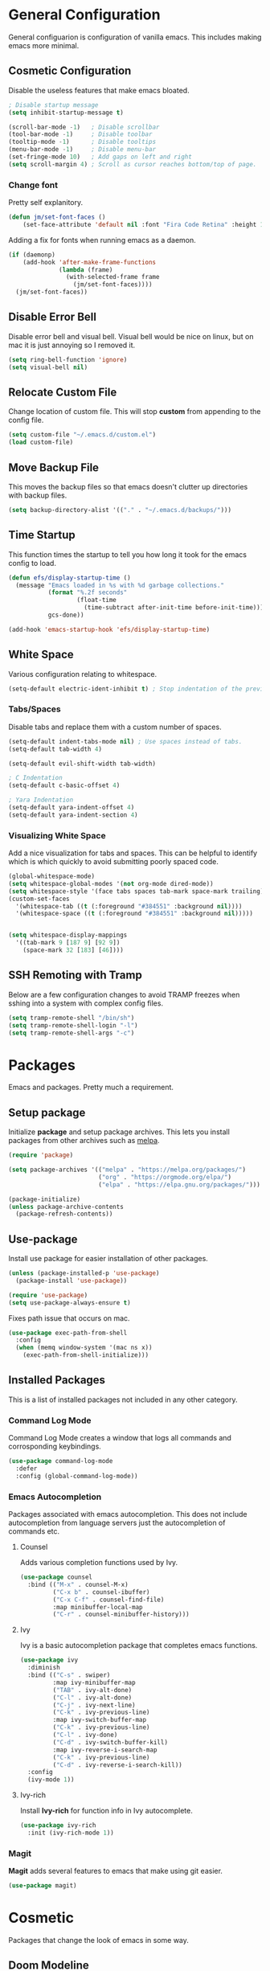 * General Configuration

General configuarion is configuration of vanilla emacs. This includes making emacs more minimal.

** Cosmetic Configuration

Disable the useless features that make emacs bloated.

#+begin_src emacs-lisp
  ; Disable startup message
  (setq inhibit-startup-message t)

  (scroll-bar-mode -1)   ; Disable scrollbar
  (tool-bar-mode -1)     ; Disable toolbar
  (tooltip-mode -1)      ; Disable tooltips
  (menu-bar-mode -1)     ; Disable menu-bar
  (set-fringe-mode 10)   ; Add gaps on left and right
  (setq scroll-margin 4) ; Scroll as cursor reaches bottom/top of page.
#+end_src

*** Change font

Pretty self explanitory.

#+begin_src emacs-lisp
  (defun jm/set-font-faces ()
      (set-face-attribute 'default nil :font "Fira Code Retina" :height 140))
#+end_src

Adding a fix for fonts when running emacs as a daemon.

#+begin_src emacs-lisp
  (if (daemonp)
      (add-hook 'after-make-frame-functions
                (lambda (frame)
                  (with-selected-frame frame
                    (jm/set-font-faces))))
    (jm/set-font-faces))
#+end_src

** Disable Error Bell

Disable error bell and visual bell. Visual bell would be nice on linux, but on mac it is just annoying so I removed it.

#+begin_src emacs-lisp
  (setq ring-bell-function 'ignore)
  (setq visual-bell nil)
#+end_src

** Relocate Custom File

Change location of custom file. This will stop *custom* from appending to the config file.

#+begin_src emacs-lisp
  (setq custom-file "~/.emacs.d/custom.el")
  (load custom-file)
#+end_src

** Move Backup File

This moves the backup files so that emacs doesn't clutter up directories with backup files.

#+begin_src emacs-lisp
(setq backup-directory-alist '(("." . "~/.emacs.d/backups/")))
#+end_src

** Time Startup

This function times the startup to tell you how long it took for the emacs config to load.

#+begin_src emacs-lisp
(defun efs/display-startup-time ()
  (message "Emacs loaded in %s with %d garbage collections."
           (format "%.2f seconds"
                   (float-time
                     (time-subtract after-init-time before-init-time)))
           gcs-done))

(add-hook 'emacs-startup-hook 'efs/display-startup-time)
#+end_src

** White Space

Various configuration relating to whitespace.

#+begin_src emacs-lisp
  (setq-default electric-ident-inhibit t) ; Stop indentation of the previous line.
#+end_src

*** Tabs/Spaces

Disable tabs and replace them with a custom number of spaces.

#+begin_src emacs-lisp
  (setq-default indent-tabs-mode nil) ; Use spaces instead of tabs.
  (setq-default tab-width 4)

  (setq-default evil-shift-width tab-width)

  ; C Indentation
  (setq-default c-basic-offset 4)

  ; Yara Indentation
  (setq-default yara-indent-offset 4)
  (setq-default yara-indent-section 4)
#+end_src

*** Visualizing White Space

Add a nice visualization for tabs and spaces. This can be helpful to identify which is which quickly to avoid submitting poorly spaced code.

#+begin_src emacs-lisp
  (global-whitespace-mode)
  (setq whitespace-global-modes '(not org-mode dired-mode))
  (setq whitespace-style '(face tabs spaces tab-mark space-mark trailing))
  (custom-set-faces
    '(whitespace-tab ((t (:foreground "#384551" :background nil))))
    '(whitespace-space ((t (:foreground "#384551" :background nil)))))


  (setq whitespace-display-mappings
    '((tab-mark 9 [187 9] [92 9])
      (space-mark 32 [183] [46])))
#+end_src

** SSH Remoting with Tramp

Below are a few configuration changes to avoid TRAMP freezes when sshing into a system with complex config files.

#+begin_src emacs-lisp
(setq tramp-remote-shell "/bin/sh")
(setq tramp-remote-shell-login "-l")
(setq tramp-remote-shell-args "-c")
#+end_src

* Packages

Emacs and packages. Pretty much a requirement.

** Setup package

Initialize *package* and setup package archives. This lets you install packages from other archives such as [[https://melpa.org/][melpa]].

#+begin_src emacs-lisp
  (require 'package)

  (setq package-archives '(("melpa" . "https://melpa.org/packages/")
                           ("org" . "https://orgmode.org/elpa/")
                           ("elpa" . "https://elpa.gnu.org/packages/")))

  (package-initialize)
  (unless package-archive-contents
    (package-refresh-contents))
#+end_src

** Use-package

Install use package for easier installation of other packages.

#+begin_src emacs-lisp
  (unless (package-installed-p 'use-package)
    (package-install 'use-package))

  (require 'use-package)
  (setq use-package-always-ensure t)
#+end_src

Fixes path issue that occurs on mac.

#+begin_src emacs-lisp
  (use-package exec-path-from-shell
    :config
    (when (memq window-system '(mac ns x))
      (exec-path-from-shell-initialize)))
#+end_src

** Installed Packages

This is a list of installed packages not included in any other category.

*** Command Log Mode

Command Log Mode creates a window that logs all commands and corrosponding keybindings.

#+begin_src emacs-lisp
    (use-package command-log-mode
      :defer
      :config (global-command-log-mode))
#+end_src

*** Emacs Autocompletion

Packages associated with emacs autocompletion. This does not include autocompletion from language servers just the autocompletion of commands etc.

**** Counsel

Adds various completion functions used by Ivy.

#+begin_src emacs-lisp
  (use-package counsel
    :bind (("M-x" . counsel-M-x)
           ("C-x b" . counsel-ibuffer)
           ("C-x C-f" . counsel-find-file)
           :map minibuffer-local-map
           ("C-r" . counsel-minibuffer-history)))
#+end_src

**** Ivy

Ivy is a basic autocompletion package that completes emacs functions.

#+begin_src emacs-lisp
  (use-package ivy
    :diminish
    :bind (("C-s" . swiper)
           :map ivy-minibuffer-map
           ("TAB" . ivy-alt-done)	
           ("C-l" . ivy-alt-done)
           ("C-j" . ivy-next-line)
           ("C-k" . ivy-previous-line)
           :map ivy-switch-buffer-map
           ("C-k" . ivy-previous-line)
           ("C-l" . ivy-done)
           ("C-d" . ivy-switch-buffer-kill)
           :map ivy-reverse-i-search-map
           ("C-k" . ivy-previous-line)
           ("C-d" . ivy-reverse-i-search-kill))
    :config
    (ivy-mode 1))
#+end_src

**** Ivy-rich

Install *Ivy-rich* for function info in Ivy autocomplete.

#+begin_src emacs-lisp
  (use-package ivy-rich
    :init (ivy-rich-mode 1))
#+end_src

*** Magit

*Magit* adds several features to emacs that make using git easier.

#+begin_src emacs-lisp
  (use-package magit)
#+end_src

* Cosmetic

Packages that change the look of emacs in some way.

** Doom Modeline

Use doom modeline to make the modeline look nicer.

#+begin_src emacs-lisp
    (use-package all-the-icons) ; requirement
    (use-package doom-modeline
      :init (doom-modeline-mode 1)
      :config
      (setq doom-modeline-height 45)
      (display-time))
#+end_src

In order to avoid missing icons, you should also install the package ~all-the-icons-install-fonts~ through the emacs command line.

** Doom Themes

Install doom themes for better themes.

#+begin_src emacs-lisp
  (use-package doom-themes
    :init (load-theme 'doom-city-lights t))
#+end_src

** Rainbow Delimiters

Colors perenthesis for better lisp syntax highlighting.

#+begin_src emacs-lisp
  (use-package rainbow-delimiters
    :hook (prog-mode . rainbow-delimiters-mode))
#+end_src

** Line Numbers

This adds relative line numbers while excluding certain modes.

#+begin_src emacs-lisp
  ; Disable line numbers for certain modes
  (dolist (mode '(org-mode-hook
                  term-mode-hook
                  vterm-mode-hook
                  shell-mode-hook
                  eshell-mode-hook))
    (add-hook mode (lambda () (display-line-numbers-mode 0))))

  ; Enable relative line numbers
  (setq-default display-line-numbers-type 'visual)
  (global-display-line-numbers-mode t)
#+end_src

* Keybindings

Any key remappings or packages are listed here.

** General Configurations

Remap quit command to make it easier to rescue a buffer. With this function, escape will be used instead of *C-g*.

#+begin_src emacs-lisp
  (global-set-key (kbd "<escape>") 'keyboard-escape-quit)
#+end_src

** Packages
*** Which-key

Lists all possible keybindings off of prefix.

#+begin_src emacs-lisp
  (use-package which-key
    :init (which-key-mode)
    :diminish which-key-mode
    :config (setq which-key-idle-delay 0))
#+end_src

*** General

General allows you to setup a prefix key easily. This makes it really easy to setup a bunch of keybindings with ease.

#+begin_src emacs-lisp
  (use-package general
    :config
    (general-create-definer jm/leader-keys
      :keymaps '(normal insert visual emacs)
      :prefix "SPC"
      :global-prefix "C-SPC")

    (jm/leader-keys
     ; Example of a keybinding should be changed later
     "t" '(counsel-load-theme :which-key "Choose theme")
     "v" '(multi-vterm :which-key "Open terminal")
     "r" '(rename-buffer :which-key "Rename buffer")))
#+end_src

*** Evil

Evil is a package that adds vim keybindings to emacs.

#+begin_src emacs-lisp
  ;; Setup vim keybindings with evil
  (use-package evil
    :init
    (setq evil-want-integration t)
    (setq evil-want-keybinding nil) ; replaced with evil collection
    (setq evil-want-C-u-scroll t)
    (setq evil-want-C-i-jump nil)
    :config
    (evil-mode 1)
    (define-key evil-insert-state-map (kbd "C-g") 'evil-normal-state)
    (define-key evil-insert-state-map (kbd "C-h") 'evil-delete-backward-char-and-join)

    ; Use visual line motions even outside of visual-line-mode buffers.
    (evil-global-set-key 'motion "j" 'evil-next-visual-line)
    (evil-global-set-key 'motion "k" 'evil-previous-visual-line)

    ; Modify which modes use vim keybindings.
    (evil-set-initial-state 'messages-buffer-mode 'normal)
    (evil-set-initial-state 'dashboard-mode 'normal))
#+end_src

**** Evil Collection

Evil collection is a package that replaces the bad ~evil-want-keybinding~ keybindings.

#+begin_src emacs-lisp
  (use-package evil-collection
    :after evil
    :config (evil-collection-init))
#+end_src

**** Undo-Tree

Undo tree's use is self explanitory. While the built-in emacs undo system is fine for me, *undo-tree* is required as it fixes an issue with evil where you can't redo.

#+begin_src emacs-lisp
  ; Fix vim redo with undo tree
  (use-package undo-tree
    :after evil
    :config
    (evil-set-undo-system 'undo-tree)
    (setq undo-tree-history-directory-alist '(("." . "~/.emacs.d/undo")))
    (global-undo-tree-mode 1))
#+end_src

*** Hydra

Hydra is a package that implements a way to execute the same commands in quick succession.

#+begin_src emacs-lisp
  (use-package hydra :defer)
#+end_src

Setup easy changing of font size. This implements a zooming system to make text smaller or bigger quickly.

#+begin_src emacs-lisp
  (defhydra hydra-zoom (:timeout 4)
    ("j" text-scale-increase "in")
    ("k" text-scale-decrease "out")
    ("f" nil "finished" :exit t))
#+end_src

This keybinding needs to be added to general to give it a prefix.

#+begin_src emacs-lisp
  (jm/leader-keys
  "z" '(hydra-zoom/body :which-key "scale-text"))
#+end_src

* File Management

This section includes any configuration that improves file management capabilities.

** Customize Dired

Dired is a built-in package in emacs that allows for basic file navigation. While it serves its purpose, vanilla dired is far from a good file navigator. With some basic customization however, this can be changed.

#+begin_src emacs-lisp
  (use-package dired
    :ensure nil ; Melpa won't be able to find this package.
    :commands (dired dired-jump)
    :bind (("C-x C-j" . dired-jump))
    :custom ((dired-listing-switches "-ahgo"))
    :config
    (evil-collection-define-key 'normal 'dired-mode-map
      "h" 'dired-single-up-directory
      "l" 'dired-single-buffer))
#+end_src

** Dired Single

Vanilla dired opens a new buffer for every new directory it visits. When managing files, this will quickly fill up resulting in a rediculous number of buffers. Though, single dired fixes this problem by instead modifying the current buffer when navigating through files.

#+begin_src emacs-lisp
  (use-package dired-single :after dired)
#+end_src

** All the Icons Dired

~all-the-icons-dired~ is a dired plugin that adds icons to each of the files.

#+begin_src emacs-lisp
  (use-package all-the-icons-dired
    :after dired
    :hook (dired-mode . all-the-icons-dired-mode))
#+end_src

** Hide Dotfiles

This hides all dotfiles in dired with the keybinding ~H~.

#+begin_src emacs-lisp
(use-package dired-hide-dotfiles
  :hook (dired-mode . dired-hide-dotfiles-mode)
  :config
  (evil-collection-define-key 'normal 'dired-mode-map
    "H" 'dired-hide-dotfiles-mode))
#+end_src

* Org Mode

Org is a package that allows you to create files like this one that look nice while also being able to run code. In this file, the code being run is stored in code blocks and all other text is disregarded.

** Org Setup

This installs the org package and creates a setup function to enable/disable certain functionalities.

#+begin_src emacs-lisp
  ;; Setup org mode
  (defun jm/org-mode-setup ()
    (org-indent-mode)
    (variable-pitch-mode 1)
    (visual-line-mode 1)
    (setq org-hide-emphasis-markers t))

  (use-package org
    :hook (org-mode . jm/org-mode-setup)
    :config
    (setq org-ellipsis " ▾"))

#+end_src

** Org-Bullets

Org-bullets is a package that adds bullets to each heading instead of asterisks. It just makes org files nicer to look at.

#+begin_src emacs-lisp
  ; Org-bullets for better headings
  (use-package org-bullets
    :after org
    :hook (org-mode . org-bullets-mode)
    :custom
    (org-bullets-bullet-list '("◉" "○" "●" "○" "●" "○" "●")))
#+end_src
** Add List Dots

By default lists are started with a hyphen, though this doesn't really match the aesthetic of the rest of the org file. Due to that, I added this line which replaces the hyphen with a dot.

- Bullet point 1
- Bullet point 2
- Bullet point 3

#+begin_src emacs-lisp
  ; Replace - lists with a dot
  (font-lock-add-keywords 'org-mode
                            '(("^ *\\([-]\\) "
                               (0 (prog1 () (compose-region (match-beginning 1) (match-end 1) "•"))))))
#+end_src

** Font Changes

Org-faces changes the font size of the headings to make them bigger in the org file. Though this code also changes the font to a variable-pitch font. To make it so that only fixed-pitch fonts are used in things like code blocks, *set-face-attribute* is used below.

#+begin_src emacs-lisp
  (with-eval-after-load 'org-faces
      ; Set faces for heading size levels
      (dolist (face '((org-level-1 . 1.2)
                      (org-level-2 . 1.1)
                      (org-level-3 . 1.05)
                      (org-level-4 . 1.0)
                      (org-level-5 . 1.0)
                      (org-level-6 . 1.0)
                      (org-level-7 . 1.0)
                      (org-level-8 . 1.0)))
        (set-face-attribute (car face) nil :font "Fira Code Light" :weight 'regular :height (cdr face)))

      ; Ensure that anything that should be fixed-pitch in Org files appears that way
      (set-face-attribute 'org-block nil    :foreground nil :inherit 'fixed-pitch)
      (set-face-attribute 'org-table nil    :inherit 'fixed-pitch)
      (set-face-attribute 'org-formula nil  :inherit 'fixed-pitch)
      (set-face-attribute 'org-code nil     :inherit '(shadow fixed-pitch))
      (set-face-attribute 'org-table nil    :inherit '(shadow fixed-pitch))
      (set-face-attribute 'org-verbatim nil :inherit '(shadow fixed-pitch))
      (set-face-attribute 'org-special-keyword nil :inherit '(font-lock-comment-face fixed-pitch))
      (set-face-attribute 'org-meta-line nil :inherit '(font-lock-comment-face fixed-pitch))
      (set-face-attribute 'org-checkbox nil  :inherit 'fixed-pitch)
      (set-face-attribute 'line-number nil :inherit 'fixed-pitch)
      (set-face-attribute 'line-number-current-line nil :inherit 'fixed-pitch))

#+end_src

** Visual Fill Column

Visual fill column is a package that allows you to center text and add borders to the sides of an org file. By default org files are displayed completely to the left side of the page like normal text files.

#+begin_src emacs-lisp
  ; Set left-right margins with visual-fill-column
  (defun jm/org-mode-visual-fill ()
    (setq visual-fill-column-width 100
          visual-fill-column-center-text t)
    (visual-fill-column-mode 1))

  (use-package visual-fill-column
    :after org
    :hook (org-mode . jm/org-mode-visual-fill))
#+end_src

** Fix Snippets

This is required as of org 9.2 as snippets such as ~<s~ don't work. Without this fix, you are required to manually type out structures like code blocks.

#+begin_src emacs-lisp
  (require 'org-tempo)
#+end_src

* Language Server Protocol

Language servers provide autocompletion and syntax highlighting capabilities making them essential for development.

** Lsp Mode

Lsp Mode is a package that adds language server functionalities to emacs.

*** Breadcrumb Headerline

This adds a headerline that shows the scope of where the cursor is in the code. For example if the user is in the main function, the headerline will contain main.

#+begin_src emacs-lisp
  (defun jm/lsp-mode-setup ()
    (setq lsp-headerline-breadcrumb-segments '(path-up-to-project file symbols))
    (lsp-headerline-breadcrumb-mode))
#+end_src

*** Install Lsp Mode

Below I am installing the actual package and adding some basic configuration.

#+begin_src emacs-lisp
  (use-package lsp-mode
    :init (setq lsp-keymap-prefix "C-c l") ; Lsp mode prefix
    :hook (lsp-mode . jm/lsp-mode-setup)
    :commands (lsp lsp-deferred) ; Startup commands
    :config (lsp-enable-which-key-integration t))
#+end_src

*** Lsp Additional Packages

**** Lsp-UI

#+begin_src emacs-lisp
  (use-package lsp-ui
    :hook (lsp-mode . lsp-ui-mode)
    :config (setq lsp-ui-sideline-show-diagnostics t))
#+end_src

**** Lsp-Ivy

#+begin_src emacs-lisp
  (use-package lsp-ivy :commands lsp-ivy-workspace-symbol)
#+end_src

** Company Mode

Company is a package that automatically finds completions instead of making the user run a command for completions.

#+begin_src emacs-lisp
  (use-package company
    :after lsp-mode
    :hook (lsp-mode . company-mode)
    :bind (:map company-active-map ; Map tab to select completion
                ("<tab>" . company-complete-selection))
          (:map lsp-mode-map
                ("<tab>" . company-indent-or-complete-common)))
#+end_src

** Flycheck

#+begin_src emacs-lisp
  (use-package flycheck
    :init (global-flycheck-mode))
#+end_src

** Language Servers

This will include any language server packages and configuration.

*** HTML

#+begin_src emacs-lisp
  (use-package web-mode
    :mode "\\.html\\'"
    :hook (web-mode . lsp-deferred))
#+end_src

*** Javascript/Typescript

#+begin_src emacs-lisp
  (use-package typescript-mode
    :mode ("\\.ts\\'" "\\.js\\'")
    :hook (typescript-mode . lsp-deferred))
#+end_src

Install the ~typescript-language-server~ through npm.

#+begin_src sh
  npm install -g typescript-language-server
#+end_src

*** Python

#+begin_src emacs-lisp
  (use-package python-mode
    :mode ("\\.py\\'")
    :hook (python-mode . lsp-deferred))
#+end_src

Install the ~python-lsp-server~ though pip.

#+begin_src sh
  pip install python-lsp-server
#+end_src

*** C/C++

#+begin_src emacs-lisp
  (use-package ccls
    :hook ((c-mode cc-mode c++-mode objc-mode cuda-mode) .
          (lambda () (require 'ccls) (lsp)))
    :config
    (setq ccls-executable "/usr/bin/ccls"))
#+end_src

Install ~ccls~ with homebrew using the following command.

#+begin_src sh
  sudo apt install ccls
#+end_src

*** Golang

#+begin_src emacs-lisp
  (use-package go-mode
     :hook (go-mode . lsp-deferred))
#+end_src

*** Rust

#+begin_src emacs-lisp
  (use-package rustic
     :hook (rust-mode . lsp-deferred))
#+end_src

*** C# 

#+begin_src emacs-lisp
  (use-package csharp-mode
     :hook (csharp-mode . lsp-deferred))
#+end_src

*** JSON

#+begin_src emacs-lisp
  (use-package json-mode
    :hook (json-mode . lsp-deferred))
#+end_src

*** Yaml

#+begin_src emacs-lisp
  (use-package yaml-mode
    :hook (yaml-mode . lsp-deferred))
#+end_src

*** Yara

To install the corresponding LSP, you need to install ~yls~. Using the command ~pip install -U yls-yara~. Keep in mind that ~yls~ is dependent on an up to date version of ~yara-python~.

#+begin_src emacs-lisp
  (use-package yara-mode
    :hook (yara-mode . lsp-deferred)
    :config
     (with-eval-after-load 'lsp-mode
      (add-to-list 'lsp-language-id-configuration
                   '(yara-mode . "yara"))

      (lsp-register-client
       (make-lsp-client :new-connection (lsp-stdio-connection "yls")
                        :activation-fn (lsp-activate-on "yara")
                        :server-id 'yls))))
#+end_src

*** R

#+begin_src emacs-lisp
  (use-package ess
    :hook (R-mode . lsp-deferred))
#+end_src

* Terminal

Emacs also has the functionality to run a terminal environment. While many other terminals will try to have similar capabilities with keybindings, nothing matches just integrating your terminal in emacs.

** VTerm

VTerm is a terminal emulator written in C. While emacs has a few built-in terminal all of them either lack speed or are missing many escape sequences.

#+begin_src emacs-lisp
  (use-package vterm
    :commands vterm
    :config
    (setq vterm-max-scrollback 10000)
    ; Fixes vterm issue with cursor not updating
    (advice-add #'vterm--redraw :after (lambda (&rest args) (evil-refresh-cursor evil-state))))
#+end_src

There are a few packages that you need to install in order to use VTerm.

#+begin_src bash
  sudo apt install cmake libtool-bin
#+end_src

*** Multi-Vterm

Multi-Vterm is a package that allows for multiple vterm terminals to be used. By default vterm creates one ~*vterm*~ buffer. This buffer needs to be renamed in order to use multiple terminals.

#+begin_src emacs-lisp
(use-package multi-vterm)
#+end_src

** Change Terminal Font

When using zsh with powerlevel10k, the ~MesloLGS NF~ font is required to make the prompt align properly. Due to this, this code is implemented to change the font only when VTerm is being used.

#+begin_src emacs-lisp
  (add-hook 'vterm-mode-hook
            (lambda ()
              (set (make-local-variable 'buffer-face-mode-face) '(:family "MesloLGS NF" :height 135))
              (buffer-face-mode t)))
#+end_src

* Import Other Files

This is the section to include imports from other files.

#+begin_src emacs-lisp
(let ((exwm-org-file "~/.emacs.d/exwm.org"))
(when (file-exists-p exwm-org-file)
  (org-babel-load-file exwm-org-file)))
#+end_src
